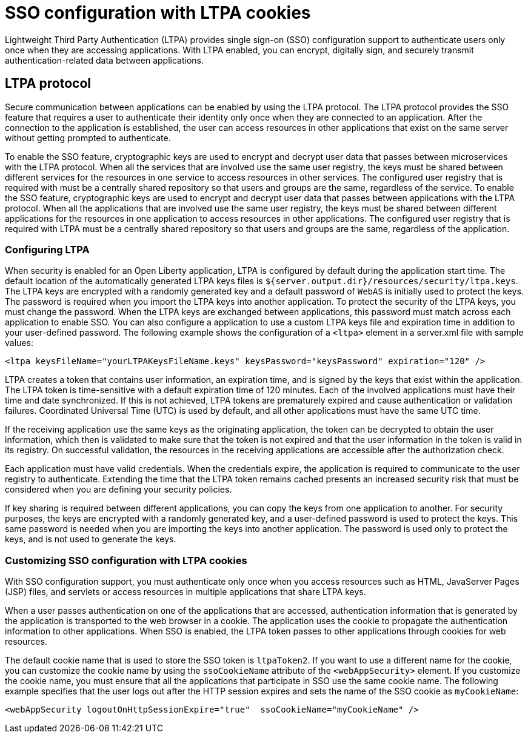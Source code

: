 // Copyright (c) 2020 IBM Corporation and others.
// Licensed under Creative Commons Attribution-NoDerivatives
// 4.0 International (CC BY-ND 4.0)
//   https://creativecommons.org/licenses/by-nd/4.0/
//
// Contributors:
//     IBM Corporation
//
:page-layout: general-reference
:page-type: general
:seo-title: SSO configuration with LTPA cookies - OpenLiberty.io
:seo-description:
= SSO configuration with LTPA cookies

Lightweight Third Party Authentication (LTPA) provides single sign-on (SSO) configuration support to authenticate users only once when they are accessing applications. With LTPA enabled, you can encrypt, digitally sign, and securely transmit authentication-related data between applications.

== LTPA protocol
Secure communication between applications can be enabled by using the LTPA protocol. The LTPA protocol provides the SSO feature that requires a user to authenticate their identity only once when they are connected to an application. After the connection to the application is established, the user can access resources in other applications that exist on the same server without getting prompted to authenticate.

To enable the SSO feature, cryptographic keys are used to encrypt and decrypt user data that passes between microservices with the LTPA protocol. When all the services that are involved use the same user registry, the keys must be shared between different services for the resources in one service to access resources in other services. The configured user registry that is required with must be a centrally shared repository so that users and groups are the same, regardless of the service.
To enable the SSO feature, cryptographic keys are used to encrypt and decrypt user data that passes between applications with the LTPA protocol. When all the applications that are involved use the same user registry, the keys must be shared between different applications for the resources in one application to access resources in other applications. The configured user registry that is required with LTPA must be a centrally shared repository so that users and groups are the same, regardless of the application.

=== Configuring LTPA
When security is enabled for an Open Liberty application, LTPA is configured by default during the application start time. The default location of the automatically generated LTPA keys files is `${server.output.dir}/resources/security/ltpa.keys`. The LTPA keys are encrypted with a randomly generated key and a default password of `WebAS` is initially used to protect the keys. The password is required when you import the LTPA keys into another application. To protect the security of the LTPA keys, you must change the password. When the LTPA keys are exchanged between applications, this password must match across each application to enable SSO. You can also configure a application to use a custom LTPA keys file and expiration time in addition to your user-defined password. The following example shows the configuration of a `<ltpa>` element in a server.xml file with sample values:
----
<ltpa keysFileName="yourLTPAKeysFileName.keys" keysPassword="keysPassword" expiration="120" />
----

LTPA creates a token that contains user information, an expiration time, and is signed by the keys that exist within the application. The LTPA token is time-sensitive with a default expiration time of 120 minutes. Each of the involved applications must have their time and date synchronized. If this is not achieved, LTPA tokens are prematurely expired and cause authentication or validation failures. Coordinated Universal Time (UTC) is used by default, and all other applications must have the same UTC time.

If the receiving application use the same keys as the originating application, the token can be decrypted to obtain the user information, which then is validated to make sure that the token is not expired and that the user information in the token is valid in its registry. On successful validation, the resources in the receiving applications are accessible after the authorization check.

Each application must have valid credentials. When the credentials expire, the application is required to communicate to the user registry to authenticate. Extending the time that the LTPA token remains cached presents an increased security risk that must be considered when you are defining your security policies.

If key sharing is required between different applications, you can copy the keys from one application to another. For security purposes, the keys are encrypted with a randomly generated key, and a user-defined password is used to protect the keys. This same password is needed when you are importing the keys into another application. The password is used only to protect the keys, and is not used to generate the keys.

=== Customizing SSO configuration with LTPA cookies
With SSO configuration support, you must authenticate only once when you access resources such as HTML, JavaServer Pages (JSP) files, and servlets or access resources in multiple applications that share LTPA keys.

When a user passes authentication on one of the applications that are accessed, authentication information that is generated by the application is transported to the web browser in a cookie. The application uses the cookie to propagate the authentication information to other applications. When SSO is enabled, the LTPA token passes to other applications through cookies for web resources.

The default cookie name that is used to store the SSO token is `ltpaToken2`. If you want to use a different name for the cookie, you can customize the cookie name by using the `ssoCookieName` attribute of the `<webAppSecurity>` element. If you customize the cookie name, you must ensure that all the applications that participate in SSO use the same cookie name. The following example specifies that the user logs out after the HTTP session expires and sets the name of the SSO cookie as `myCookieName`:
----
<webAppSecurity logoutOnHttpSessionExpire="true"  ssoCookieName="myCookieName" />
----
